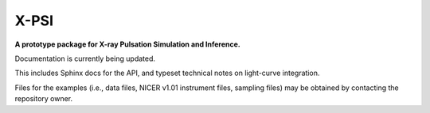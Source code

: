 X-PSI
=====

**A prototype package for X-ray Pulsation Simulation and Inference.**

Documentation is currently being updated.

This includes Sphinx docs for the API,
and typeset technical notes on light-curve integration.

Files for the examples (i.e., data files, NICER v1.01 instrument files,
sampling files) may be obtained by contacting the repository owner.
